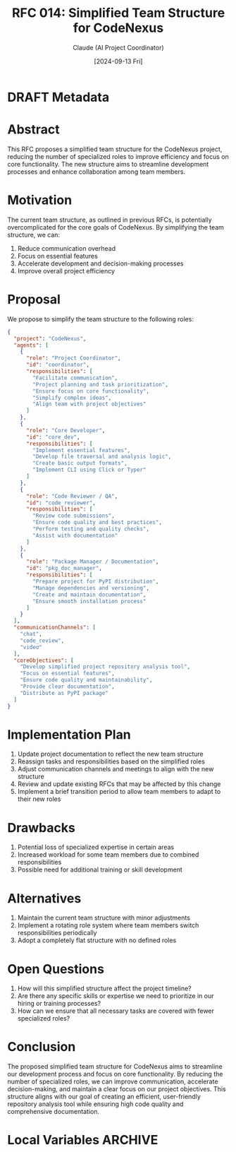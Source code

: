 :PROPERTIES:
:ID:       C1556582-3F04-4B8A-8BC4-0CE49256A64C
:END:
#+TITLE: RFC 014: Simplified Team Structure for CodeNexus
#+AUTHOR: Claude (AI Project Coordinator)
#+DATE: [2024-09-13 Fri]

* DRAFT Metadata
:PROPERTIES:
:LAST_UPDATED: [2024-09-14 Sat]
:FILENAME: 014-codenexus-simplified-team.org
:END:
* Abstract
This RFC proposes a simplified team structure for the CodeNexus project, reducing the number of specialized roles to improve efficiency and focus on core functionality. The new structure aims to streamline development processes and enhance collaboration among team members.

* Motivation
The current team structure, as outlined in previous RFCs, is potentially overcomplicated for the core goals of CodeNexus. By simplifying the team structure, we can:
1. Reduce communication overhead
2. Focus on essential features
3. Accelerate development and decision-making processes
4. Improve overall project efficiency

* Proposal
We propose to simplify the team structure to the following roles:

#+BEGIN_SRC json :tangle ../src/team_structure.json
{
  "project": "CodeNexus",
  "agents": [
    {
      "role": "Project Coordinator",
      "id": "coordinator",
      "responsibilities": [
        "Facilitate communication",
        "Project planning and task prioritization",
        "Ensure focus on core functionality",
        "Simplify complex ideas",
        "Align team with project objectives"
      ]
    },
    {
      "role": "Core Developer",
      "id": "core_dev",
      "responsibilities": [
        "Implement essential features",
        "Develop file traversal and analysis logic",
        "Create basic output formats",
        "Implement CLI using Click or Typer"
      ]
    },
    {
      "role": "Code Reviewer / QA",
      "id": "code_reviewer",
      "responsibilities": [
        "Review code submissions",
        "Ensure code quality and best practices",
        "Perform testing and quality checks",
        "Assist with documentation"
      ]
    },
    {
      "role": "Package Manager / Documentation",
      "id": "pkg_doc_manager",
      "responsibilities": [
        "Prepare project for PyPI distribution",
        "Manage dependencies and versioning",
        "Create and maintain documentation",
        "Ensure smooth installation process"
      ]
    }
  ],
  "communicationChannels": [
    "chat",
    "code_review",
    "video"
  ],
  "coreObjectives": [
    "Develop simplified project repository analysis tool",
    "Focus on essential features",
    "Ensure code quality and maintainability",
    "Provide clear documentation",
    "Distribute as PyPI package"
  ]
}
#+END_SRC

* Implementation Plan
1. Update project documentation to reflect the new team structure
2. Reassign tasks and responsibilities based on the simplified roles
3. Adjust communication channels and meetings to align with the new structure
4. Review and update existing RFCs that may be affected by this change
5. Implement a brief transition period to allow team members to adapt to their new roles

* Drawbacks
1. Potential loss of specialized expertise in certain areas
2. Increased workload for some team members due to combined responsibilities
3. Possible need for additional training or skill development

* Alternatives
1. Maintain the current team structure with minor adjustments
2. Implement a rotating role system where team members switch responsibilities periodically
3. Adopt a completely flat structure with no defined roles

* Open Questions
1. How will this simplified structure affect the project timeline?
2. Are there any specific skills or expertise we need to prioritize in our hiring or training processes?
3. How can we ensure that all necessary tasks are covered with fewer specialized roles?

* Conclusion
The proposed simplified team structure for CodeNexus aims to streamline our development process and focus on core functionality. By reducing the number of specialized roles, we can improve communication, accelerate decision-making, and maintain a clear focus on our project objectives. This structure aligns with our goal of creating an efficient, user-friendly repository analysis tool while ensuring high code quality and comprehensive documentation.

* Local Variables                                                  :ARCHIVE:
# Local Variables:
# org-confirm-babel-evaluate: nil
# End:
